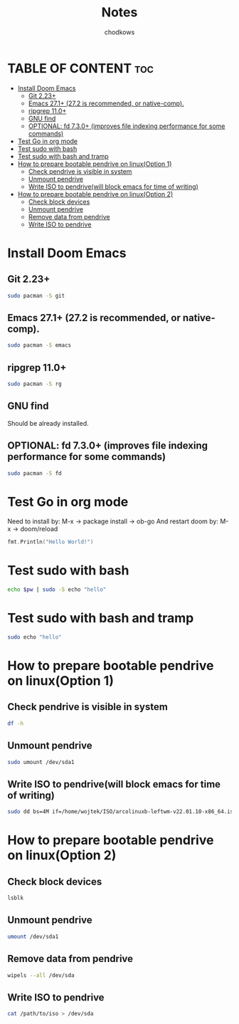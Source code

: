 #+TITLE: Notes
#+AUTHOR: chodkows

* TABLE OF CONTENT :toc:
- [[#install-doom-emacs][Install Doom Emacs]]
  -  [[#git-223][Git 2.23+]]
  -  [[#emacs-271-272-is-recommended-or-native-comp][Emacs 27.1+ (27.2 is recommended, or native-comp).]]
  -  [[#ripgrep-110][ripgrep 11.0+]]
  -  [[#gnu-find][GNU find]]
  -  [[#optional-fd-730-improves-file-indexing-performance-for-some-commands][OPTIONAL: fd 7.3.0+ (improves file indexing performance for some commands)]]
- [[#test-go-in-org-mode][Test Go in org mode]]
- [[#test-sudo-with-bash][Test sudo with bash]]
- [[#test-sudo-with-bash-and-tramp][Test sudo with bash and tramp]]
- [[#how-to-prepare-bootable-pendrive-on-linuxoption-1][How to prepare bootable pendrive on linux(Option 1)]]
  - [[#check-pendrive-is-visible-in-system][Check pendrive is visible in system]]
  - [[#unmount-pendrive][Unmount pendrive]]
  - [[#write-iso-to-pendrivewill-block-emacs-for-time-of-writing][Write ISO to pendrive(will block emacs for time of writing)]]
- [[#how-to-prepare-bootable-pendrive-on-linuxoption-2][How to prepare bootable pendrive on linux(Option 2)]]
  - [[#check-block-devices][Check block devices]]
  - [[#unmount-pendrive-1][Unmount pendrive]]
  - [[#remove-data-from-pendrive][Remove data from pendrive]]
  - [[#write-iso-to-pendrive][Write ISO to pendrive]]

* Install Doom Emacs
**  Git 2.23+
#+begin_src bash
sudo pacman -S git
#+end_src
**  Emacs 27.1+ (27.2 is recommended, or native-comp).
#+begin_src bash
sudo pacman -S emacs
#+end_src
**  ripgrep 11.0+
#+begin_src bash
sudo pacman -S rg
#+end_src
**  GNU find
Should be already installed.
**  OPTIONAL: fd 7.3.0+ (improves file indexing performance for some commands)
#+begin_src bash
sudo pacman -S fd
#+end_src

* Test Go in org mode
Need to install by: M-x -> package install -> ob-go
And restart doom by: M-x -> doom/reload
#+begin_src go :imports "fmt"
fmt.Println("Hello World!")
#+end_src

#+RESULTS:
: Hello World!

* Test sudo with bash
#+begin_src bash :var pw=(read-passwd "Password: ")
echo $pw | sudo -S echo "hello"
#+end_src

#+RESULTS:
: hello

* Test sudo with bash and tramp
#+begin_src bash :dir /sudo::
sudo echo "hello"
#+end_src

#+RESULTS:
: hello

* How to prepare bootable pendrive on linux(Option 1)
** Check pendrive is visible in system
#+begin_src bash
df -h
#+end_src

#+RESULTS:
| Filesystem                | Size | Used | Avail | Use% | Mounted                   | on |
| tmpfs                     | 763M | 2,0M | 761M  |   1% | /run                      |    |
| /dev/mapper/vgubuntu-root | 467G | 149G | 294G  |  34% | /                         |    |
| tmpfs                     | 3,8G | 0    | 3,8G  |   0% | /dev/shm                  |    |
| tmpfs                     | 5,0M | 4,0K | 5,0M  |   1% | /run/lock                 |    |
| /dev/nvme0n1p2            | 704M | 171M | 482M  |  27% | /boot                     |    |
| /dev/nvme0n1p1            | 511M | 73M  | 439M  |  15% | /boot/efi                 |    |
| tmpfs                     | 763M | 124K | 763M  |   1% | /run/user/1000            |    |
| /dev/sda1                 | 760M | 760M | 0     | 100% | /media/wojtek/ARCH_202111 |    |

** Unmount pendrive
#+begin_src bash :dir /sudo::
sudo umount /dev/sda1
#+end_src

#+RESULTS:

** Write ISO to pendrive(will block emacs for time of writing)
#+begin_src bash :dir /sudo::
sudo dd bs=4M if=/home/wojtek/ISO/arcolinuxb-leftwm-v22.01.10-x86_64.iso of=/dev/sda status=progress oflag=sync
#+end_src

#+RESULTS:

* How to prepare bootable pendrive on linux(Option 2)
** Check block devices
#+begin_src bash
lsblk
#+end_src

#+RESULTS:
| NAME              | MAJ:MIN | RM | SIZE   | RO | TYPE  | MOUNTPOINT                   |
| loop0             |     7:0 |  0 | 99,3M  |  1 | loop  | /snap/core/11743             |
| loop1             |     7:1 |  0 | 4K     |  1 | loop  | /snap/bare/5                 |
| loop2             |     7:2 |  0 | 61,9M  |  1 | loop  | /snap/core20/1270            |
| loop3             |     7:3 |  0 | 61,8M  |  1 | loop  | /snap/core20/1242            |
| loop4             |     7:4 |  0 | 99,4M  |  1 | loop  | /snap/core/11993             |
| loop5             |     7:5 |  0 | 168,6M |  1 | loop  | /snap/emacs/1300             |
| loop6             |     7:6 |  0 | 55,5M  |  1 | loop  | /snap/core18/2253            |
| loop7             |     7:7 |  0 | 242,3M |  1 | loop  | /snap/gnome-3-38-2004/76     |
| loop8             |     7:8 |  0 | 168,6M |  1 | loop  | /snap/emacs/1343             |
| loop9             |     7:9 |  0 | 247,9M |  1 | loop  | /snap/gnome-3-38-2004/87     |
| loop10            |    7:10 |  0 | 65,2M  |  1 | loop  | /snap/gtk-common-themes/1519 |
| loop11            |    7:11 |  0 | 54,2M  |  1 | loop  | /snap/snap-store/558         |
| loop12            |    7:12 |  0 | 154,6M |  1 | loop  | /snap/firefox/886            |
| loop13            |    7:13 |  0 | 9,1M   |  1 | loop  | /snap/k9s/151                |
| loop14            |    7:14 |  0 | 219M   |  1 | loop  | /snap/gnome-3-34-1804/77     |
| loop15            |    7:15 |  0 | 55,5M  |  1 | loop  | /snap/core18/2284            |
| loop16            |    7:16 |  0 | 51M    |  1 | loop  | /snap/snap-store/547         |
| loop17            |    7:17 |  0 | 219M   |  1 | loop  | /snap/gnome-3-34-1804/72     |
| loop18            |    7:18 |  0 | 153M   |  1 | loop  | /snap/firefox/777            |
| sda               |     8:0 |  1 | 7,2G   |  0 | disk  |                              |
| ├─sda1            |     8:1 |  1 | 760M   |  0 | part  | /media/wojtek/ARCH_202111    |
| └─sda2            |     8:2 |  1 | 86M    |  0 | part  |                              |
| nvme0n1           |   259:0 |  0 | 476,9G |  0 | disk  |                              |
| ├─nvme0n1p1       |   259:2 |  0 | 512M   |  0 | part  | /boot/efi                    |
| ├─nvme0n1p2       |   259:3 |  0 | 732M   |  0 | part  | /boot                        |
| └─nvme0n1p3       |   259:4 |  0 | 475,7G |  0 | part  |                              |
| └─nvme0n1p3_crypt |   253:0 |  0 | 475,7G |  0 | crypt |                              |
| ├─vgubuntu-root   |   253:1 |  0 | 474,8G |  0 | lvm   | /                            |
| └─vgubuntu-swap_1 |   253:2 |  0 | 980M   |  0 | lvm   | [SWAP]                       |
| nvme1n1           |   259:1 |  0 | 232,9G |  0 | disk  |                              |
| ├─nvme1n1p1       |   259:5 |  0 | 512M   |  0 | part  |                              |
| └─nvme1n1p2       |   259:6 |  0 | 232,4G |  0 | part  |                              |

** Unmount pendrive
#+begin_src bash
umount /dev/sda1
#+end_src

** Remove data from pendrive
#+begin_src bash
wipels --all /dev/sda
#+end_src

** Write ISO to pendrive
#+begin_src bash
cat /path/to/iso > /dev/sda
#+end_src
